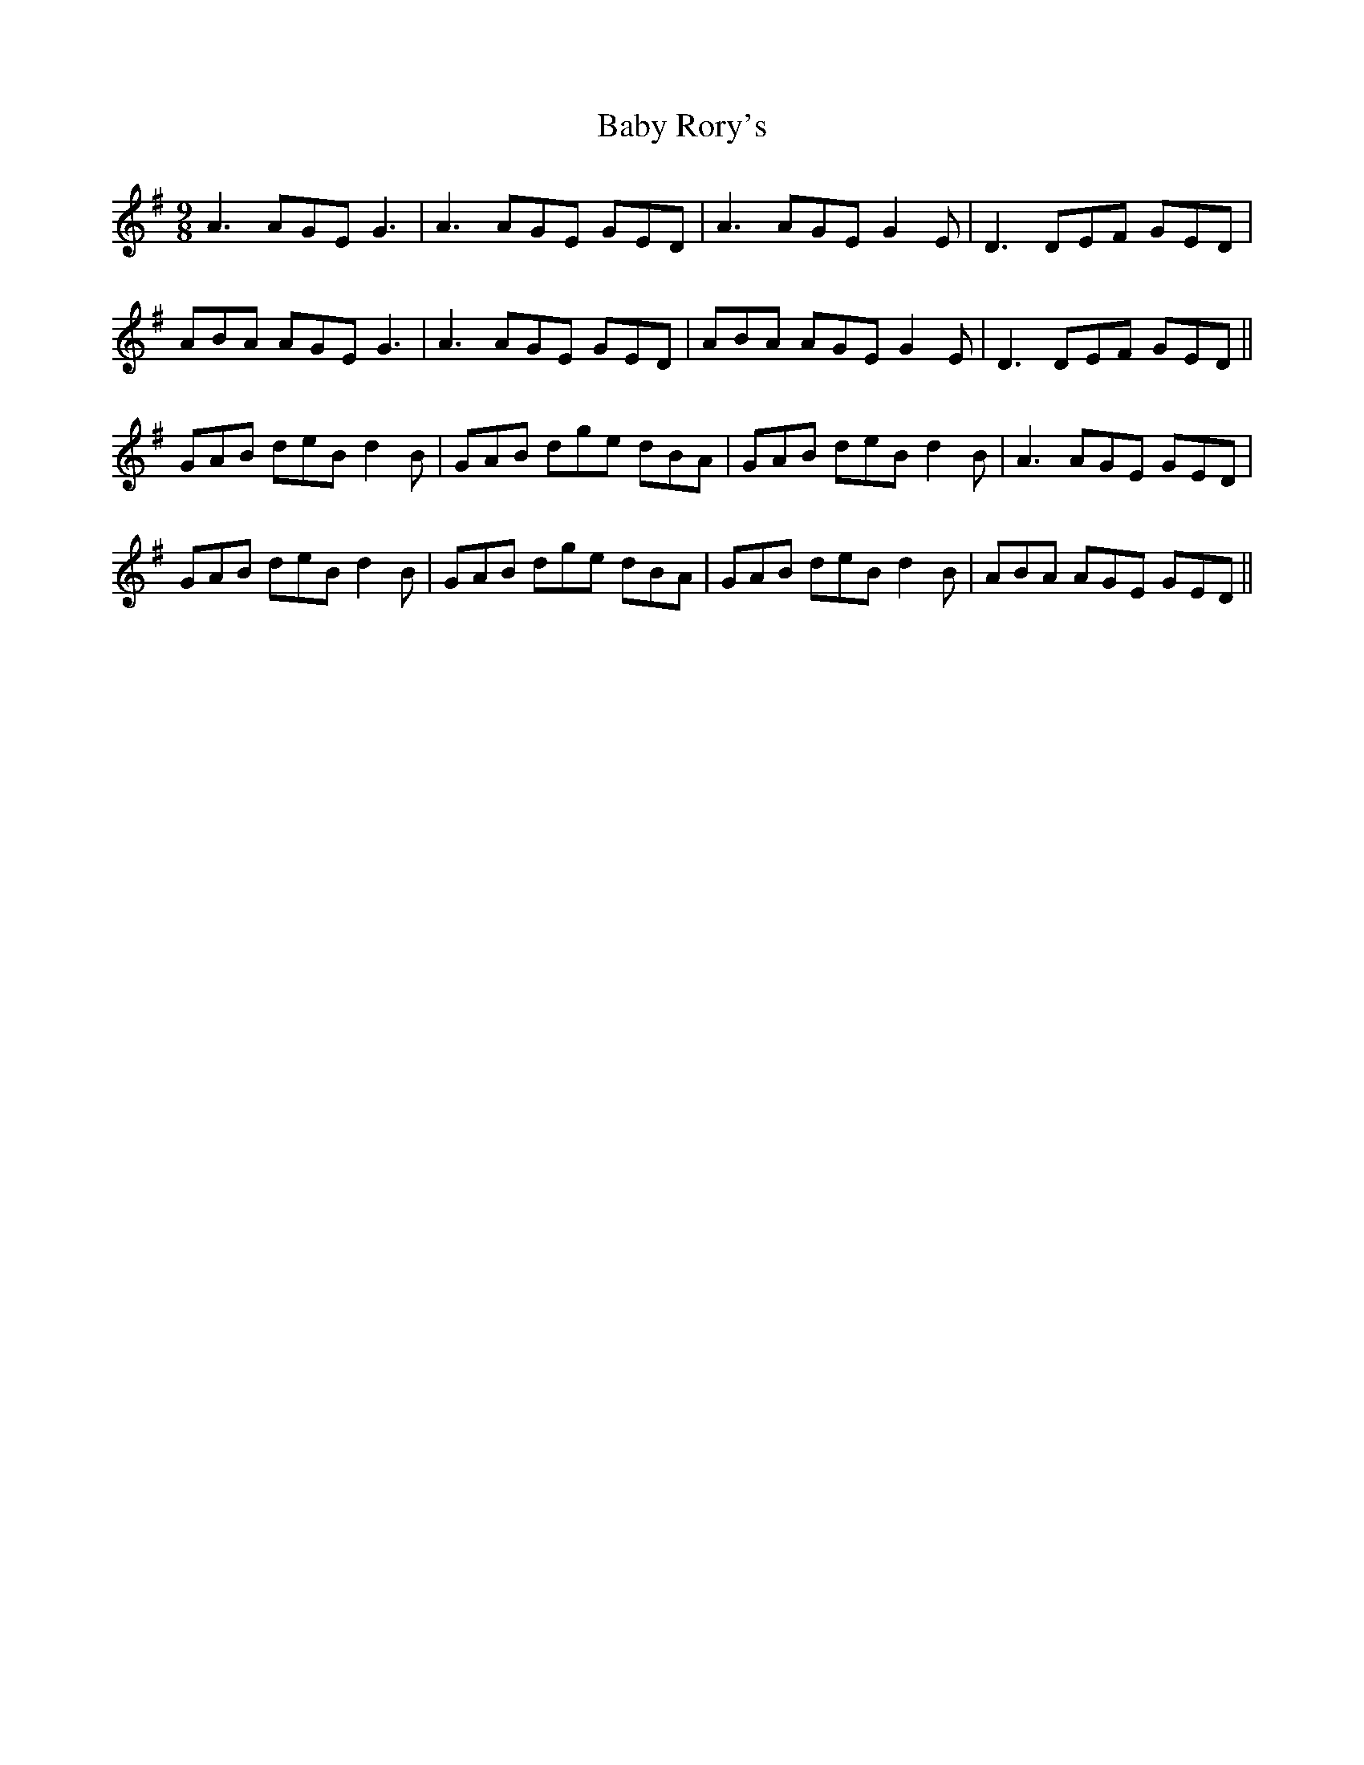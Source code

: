 X: 2271
T: Baby Rory's
R: slip jig
M: 9/8
K: Gmajor
A3 AGE G3|A3 AGE GED|A3 AGE G2 E|D3 DEF GED|
ABA AGE G3|A3 AGE GED|ABA AGE G2 E|D3 DEF GED||
GAB deB d2 B|GAB dge dBA|GAB deB d2 B|A3 AGE GED|
GAB deB d2 B|GAB dge dBA|GAB deB d2 B|ABA AGE GED||

